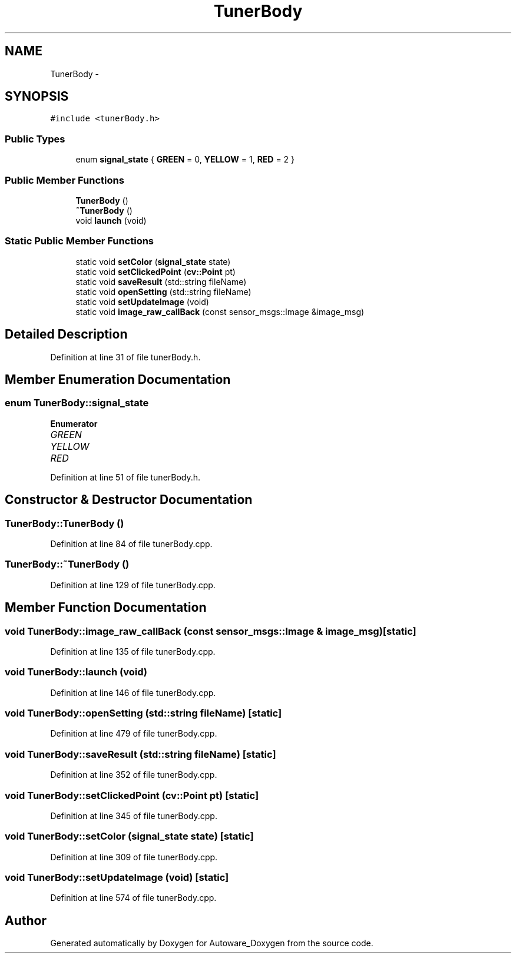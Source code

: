 .TH "TunerBody" 3 "Fri May 22 2020" "Autoware_Doxygen" \" -*- nroff -*-
.ad l
.nh
.SH NAME
TunerBody \- 
.SH SYNOPSIS
.br
.PP
.PP
\fC#include <tunerBody\&.h>\fP
.SS "Public Types"

.in +1c
.ti -1c
.RI "enum \fBsignal_state\fP { \fBGREEN\fP = 0, \fBYELLOW\fP = 1, \fBRED\fP = 2 }"
.br
.in -1c
.SS "Public Member Functions"

.in +1c
.ti -1c
.RI "\fBTunerBody\fP ()"
.br
.ti -1c
.RI "\fB~TunerBody\fP ()"
.br
.ti -1c
.RI "void \fBlaunch\fP (void)"
.br
.in -1c
.SS "Static Public Member Functions"

.in +1c
.ti -1c
.RI "static void \fBsetColor\fP (\fBsignal_state\fP state)"
.br
.ti -1c
.RI "static void \fBsetClickedPoint\fP (\fBcv::Point\fP pt)"
.br
.ti -1c
.RI "static void \fBsaveResult\fP (std::string fileName)"
.br
.ti -1c
.RI "static void \fBopenSetting\fP (std::string fileName)"
.br
.ti -1c
.RI "static void \fBsetUpdateImage\fP (void)"
.br
.ti -1c
.RI "static void \fBimage_raw_callBack\fP (const sensor_msgs::Image &image_msg)"
.br
.in -1c
.SH "Detailed Description"
.PP 
Definition at line 31 of file tunerBody\&.h\&.
.SH "Member Enumeration Documentation"
.PP 
.SS "enum \fBTunerBody::signal_state\fP"

.PP
\fBEnumerator\fP
.in +1c
.TP
\fB\fIGREEN \fP\fP
.TP
\fB\fIYELLOW \fP\fP
.TP
\fB\fIRED \fP\fP
.PP
Definition at line 51 of file tunerBody\&.h\&.
.SH "Constructor & Destructor Documentation"
.PP 
.SS "TunerBody::TunerBody ()"

.PP
Definition at line 84 of file tunerBody\&.cpp\&.
.SS "TunerBody::~TunerBody ()"

.PP
Definition at line 129 of file tunerBody\&.cpp\&.
.SH "Member Function Documentation"
.PP 
.SS "void TunerBody::image_raw_callBack (const sensor_msgs::Image & image_msg)\fC [static]\fP"

.PP
Definition at line 135 of file tunerBody\&.cpp\&.
.SS "void TunerBody::launch (void)"

.PP
Definition at line 146 of file tunerBody\&.cpp\&.
.SS "void TunerBody::openSetting (std::string fileName)\fC [static]\fP"

.PP
Definition at line 479 of file tunerBody\&.cpp\&.
.SS "void TunerBody::saveResult (std::string fileName)\fC [static]\fP"

.PP
Definition at line 352 of file tunerBody\&.cpp\&.
.SS "void TunerBody::setClickedPoint (\fBcv::Point\fP pt)\fC [static]\fP"

.PP
Definition at line 345 of file tunerBody\&.cpp\&.
.SS "void TunerBody::setColor (\fBsignal_state\fP state)\fC [static]\fP"

.PP
Definition at line 309 of file tunerBody\&.cpp\&.
.SS "void TunerBody::setUpdateImage (void)\fC [static]\fP"

.PP
Definition at line 574 of file tunerBody\&.cpp\&.

.SH "Author"
.PP 
Generated automatically by Doxygen for Autoware_Doxygen from the source code\&.
